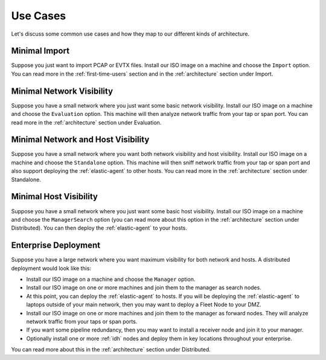 .. _use-cases:

Use Cases
=========

Let's discuss some common use cases and how they map to our different kinds of architecture.

Minimal Import
--------------

Suppose you just want to import PCAP or EVTX files. Install our ISO image on a machine and choose the ``Import`` option. You can read more in the :ref:`first-time-users` section and in the :ref:`architecture` section under Import.

Minimal Network Visibility
--------------------------

Suppose you have a small network where you just want some basic network visibility. Install our ISO image on a machine and choose the ``Evaluation`` option. This machine will then analyze network traffic from your tap or span port. You can read more in the :ref:`architecture` section under Evaluation.

Minimal Network and Host Visibility
-----------------------------------

Suppose you have a small network where you want both network visibility and host visibility. Install our ISO image on a machine and choose the ``Standalone`` option. This machine will then sniff network traffic from your tap or span port and also support deploying the :ref:`elastic-agent` to other hosts. You can read more in the :ref:`architecture` section under Standalone.

Minimal Host Visibility
-----------------------

Suppose you have a small network where you just want some basic host visibility. Install our ISO image on a machine and choose the ``ManagerSearch`` option (you can read more about this option in the :ref:`architecture` section under Distributed). You can then deploy the :ref:`elastic-agent` to your hosts.

Enterprise Deployment
---------------------

Suppose you have a large network where you want maximum visibility for both network and hosts. A distributed deployment would look like this:

- Install our ISO image on a machine and choose the ``Manager`` option.
- Install our ISO image on one or more machines and join them to the manager as search nodes.
- At this point, you can deploy the :ref:`elastic-agent` to hosts. If you will be deploying the :ref:`elastic-agent` to laptops outside of your main network, then you may want to deploy a Fleet Node to your DMZ.
- Install our ISO image on one or more machines and join them to the manager as forward nodes. They will analyze network traffic from your taps or span ports.
- If you want some pipeline redundancy, then you may want to install a receiver node and join it to your manager.
- Optionally install one or more :ref:`idh` nodes and deploy them in key locations throughout your enterprise.

You can read more about this in the :ref:`architecture` section under Distributed.
